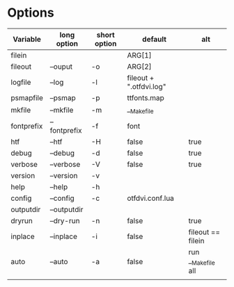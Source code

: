 

* Options

| Variable   | long option  | short option | default                 | alt                |
|------------+--------------+--------------+-------------------------+--------------------|
| filein     |              |              | ARG[1]                  |                    |
| fileout    | --ouput      | -o           | ARG[2]                  |                    |
| logfile    | --log        | -l           | fileout + ".otfdvi.log" |                    |
| psmapfile  | --psmap      | -p           | ttfonts.map             |                    |
| mkfile     | --mkfile     | -m           | __Makefile              |                    |
| fontprefix | --fontprefix | -f           | font                    |                    |
| htf        | --htf        | -H           | false                   | true               |
| debug      | --debug      | -d           | false                   | true               |
| verbose    | --verbose    | -V           | false                   | true               |
| version    | --version    | -v           |                         |                    |
| help       | --help       | -h           |                         |                    |
| config     | --config     | -c           | otfdvi.conf.lua         |                    |
| outputdir  | --outputdir  |              |                         |                    |
| dryrun     | --dry-run    | -n           | false                   | true               |
| inplace    | --inplace    | -i           | false                   | fileout == filein  |
| auto       | --auto       | -a           | false                   | run __Makefile all |
|            |              |              |                         |                    |
   
   
